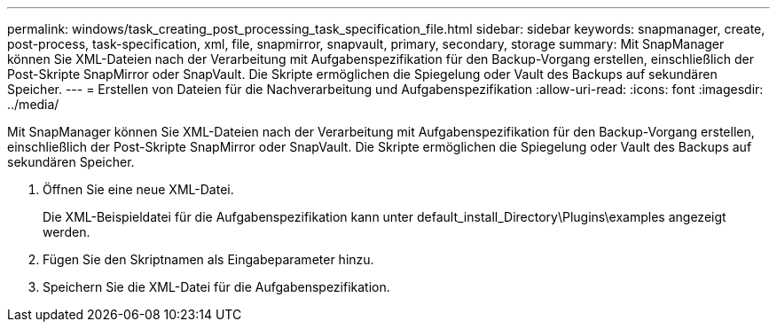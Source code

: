 ---
permalink: windows/task_creating_post_processing_task_specification_file.html 
sidebar: sidebar 
keywords: snapmanager, create, post-process, task-specification, xml, file, snapmirror, snapvault, primary, secondary, storage 
summary: Mit SnapManager können Sie XML-Dateien nach der Verarbeitung mit Aufgabenspezifikation für den Backup-Vorgang erstellen, einschließlich der Post-Skripte SnapMirror oder SnapVault. Die Skripte ermöglichen die Spiegelung oder Vault des Backups auf sekundären Speicher. 
---
= Erstellen von Dateien für die Nachverarbeitung und Aufgabenspezifikation
:allow-uri-read: 
:icons: font
:imagesdir: ../media/


[role="lead"]
Mit SnapManager können Sie XML-Dateien nach der Verarbeitung mit Aufgabenspezifikation für den Backup-Vorgang erstellen, einschließlich der Post-Skripte SnapMirror oder SnapVault. Die Skripte ermöglichen die Spiegelung oder Vault des Backups auf sekundären Speicher.

. Öffnen Sie eine neue XML-Datei.
+
Die XML-Beispieldatei für die Aufgabenspezifikation kann unter default_install_Directory\Plugins\examples angezeigt werden.

. Fügen Sie den Skriptnamen als Eingabeparameter hinzu.
. Speichern Sie die XML-Datei für die Aufgabenspezifikation.

